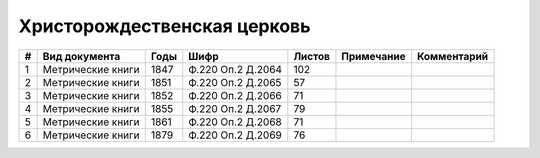
.. Church datasheet RST template
.. Autogenerated by cfp-sphinx.py

.. index:: Христорождественская церковь

Христорождественская церковь
============================

.. list-table::
   :header-rows: 1

   * - #
     - Вид документа
     - Годы
     - Шифр
     - Листов
     - Примечание
     - Комментарий

   * - 1
     - Метрические книги
     - 1847
     - Ф.220 Оп.2 Д.2064
     - 102
     - 
     - 
   * - 2
     - Метрические книги
     - 1851
     - Ф.220 Оп.2 Д.2065
     - 57
     - 
     - 
   * - 3
     - Метрические книги
     - 1852
     - Ф.220 Оп.2 Д.2066
     - 71
     - 
     - 
   * - 4
     - Метрические книги
     - 1855
     - Ф.220 Оп.2 Д.2067
     - 79
     - 
     - 
   * - 5
     - Метрические книги
     - 1861
     - Ф.220 Оп.2 Д.2068
     - 71
     - 
     - 
   * - 6
     - Метрические книги
     - 1879
     - Ф.220 Оп.2 Д.2069
     - 76
     - 
     - 


